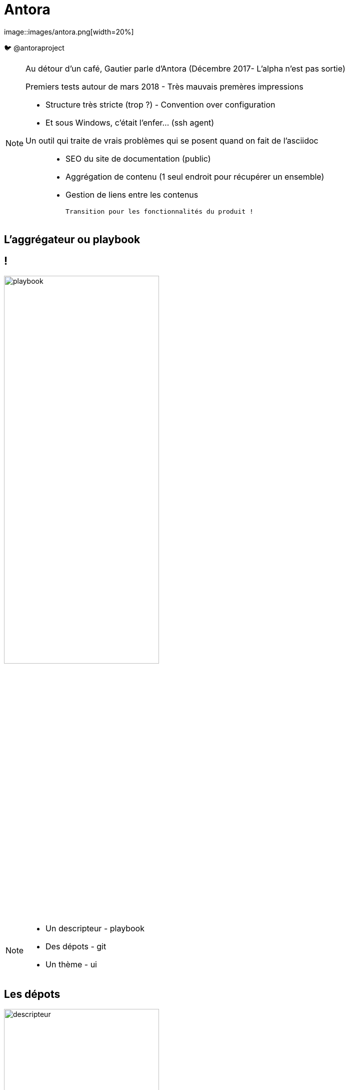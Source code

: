 [state=h_background ponton]
= Antora
image::images/antora.png[width=20%]

🐦 @antoraproject

[NOTE.speaker]
====
[N]

Au détour d'un café, Gautier parle d'Antora
(Décembre 2017- L'alpha n'est pas sortie)

Premiers tests autour de mars 2018 - Très mauvais premères impressions

- Structure très stricte (trop ?) - Convention over configuration
- Et sous Windows, c'était l'enfer... (ssh agent)

[G]

Un outil qui traite de vrais problèmes qui se posent quand on fait de l'asciidoc :::
 - SEO du site de documentation (public)
 - Aggrégation de contenu (1 seul endroit pour récupérer un ensemble)
 - Gestion de liens entre les contenus

 Transition pour les fonctionnalités du produit !
====

[state=v_background carte_mere]
== L'aggrégateur ou playbook

== !

image::images/playbook.png[width=60%]

[NOTE.speaker]
====
[N]

- Un descripteur - playbook
- Des dépots - git
- Un thème - ui

====

== Les dépots

image::images/descripteur.png[width=60%]

[NOTE.speaker]
====
[N]

- Un descripteur - antora.yml
- Des modules
====

== Le descripteur

[source,yaml]
----
name: component-a 
title: Component A 
version: '1.0' 
start_page: module:filename.adoc 
nav: 
- modules/ROOT/nav.adoc
- modules/module-three/nav.adoc
- ...
----

[NOTE.speaker]
====

====

== Les modules

image::./images/root-dir.svg[Arboresence d'un module, 50%]

[NOTE.speaker]
====
[G]

`nav.adoc` par convention.
Permet de construire le menu

Assets contient les images et autres ressources
====

[state=v_background siege_paris_1]
== UI

== !


[NOTE.speaker]
====
[N]

Partie sans aucun doute la plus velue.

Customizable moyennant quelques compétances Front-End

https://docs.couchbase.com/home/index.html

====

[state=v_background min_js]
== Regardons un projet...

[NOTE.speaker]
====
[G]

Demonstration Time
====

[state=v_background simple]
== L'intégration dans nos projets

[NOTE.speaker]
====
[N]
====

== Avoir la doc au plus près du code du produit

[NOTE.speaker]
====
[N]

- Chaque produit contient sa doc
- Constitution de dépot spécifique pour les pratiques communes
- Les dépots annexes ont aussi leur documentation (infra as code, chatbot d'équipe)
====

== Mise en place des processus de dev sur la doc

[NOTE.speaker]
====
[G]

* Merge request / relecture / approbations
* Déploiement continu
====

== Sécurisation des accès

image::./images/antora-pipeline.png[80%]

[NOTE.speaker]
====
[N]

Partage des rendu potentiellement sous autentification ::
* Frontal permettant l'accès total (gestion partielle trop complexe)
* Plusieurs aggrégateurs (dont certains dépots commun) pour plusieurs "set" de droits
====

[state=v_background wall_e]
== Les perspectives et limitations

== Projet vivant

Version 2 publiée le 25 décembre 2018

[NOTE.speaker]
====
[G]
====

== Intégration d'un moteur de recherche

Doit être intégré manuellement pour le moment

[NOTE.speaker]
====
[N]

Intégration d'un moteur de recherche
- Algolia
- Elasticsearch (fess)
====

== Multi-langues

[NOTE.speaker]
====
[G]

====

== Améliorations en vrac

[NOTE.speaker]
====
Gestion d'un thème différents selon les compsants

Aggrégation de slidesdeck

Amélioration de la cli


[N]

. Actuellement, nous avons forcément un seul et unique thème par playbook
. Besoin très personnel mais qui serait très différenciant !
. Divers point :
** Générer un squelette de playbook
** Générer un nouveau composant
** Générer un nouveau module
====